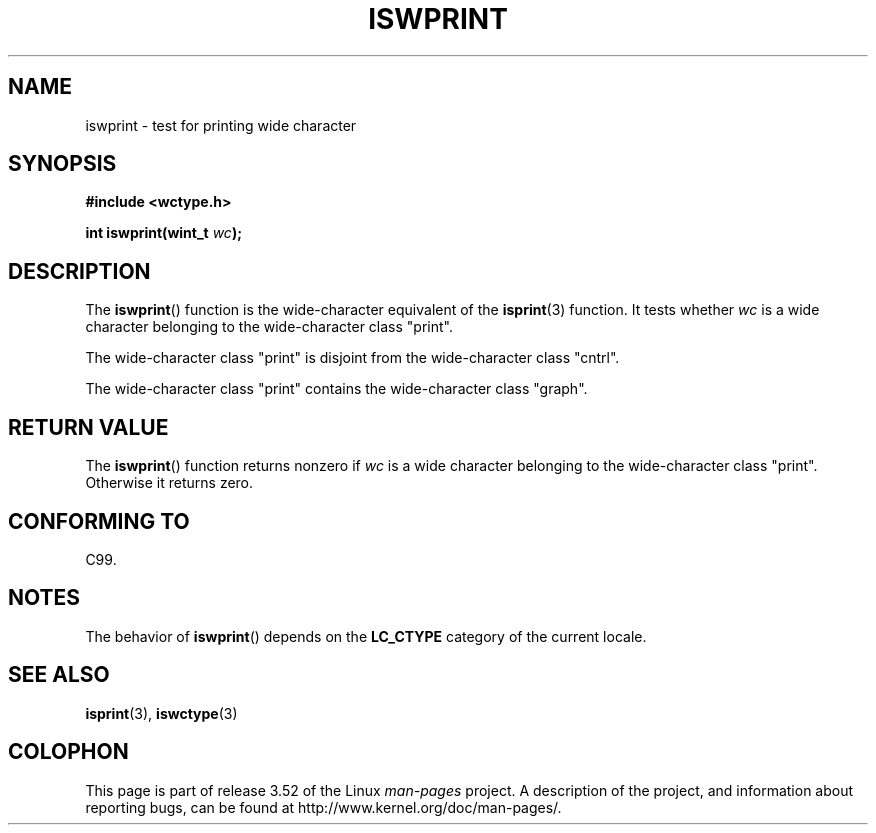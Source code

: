 .\" Copyright (c) Bruno Haible <haible@clisp.cons.org>
.\"
.\" %%%LICENSE_START(GPLv2+_DOC_ONEPARA)
.\" This is free documentation; you can redistribute it and/or
.\" modify it under the terms of the GNU General Public License as
.\" published by the Free Software Foundation; either version 2 of
.\" the License, or (at your option) any later version.
.\" %%%LICENSE_END
.\"
.\" References consulted:
.\"   GNU glibc-2 source code and manual
.\"   Dinkumware C library reference http://www.dinkumware.com/
.\"   OpenGroup's Single UNIX specification http://www.UNIX-systems.org/online.html
.\"   ISO/IEC 9899:1999
.\"
.TH ISWPRINT 3  1999-07-25 "GNU" "Linux Programmer's Manual"
.SH NAME
iswprint \- test for printing wide character
.SH SYNOPSIS
.nf
.B #include <wctype.h>
.sp
.BI "int iswprint(wint_t " wc );
.fi
.SH DESCRIPTION
The
.BR iswprint ()
function is the wide-character equivalent of the
.BR isprint (3)
function.
It tests whether
.I wc
is a wide character
belonging to the wide-character class "print".
.PP
The wide-character class "print" is disjoint from the wide-character class
"cntrl".
.PP
The wide-character class "print" contains the wide-character class "graph".
.SH RETURN VALUE
The
.BR iswprint ()
function returns nonzero if
.I wc
is a
wide character belonging to the wide-character class "print".
Otherwise it returns zero.
.SH CONFORMING TO
C99.
.SH NOTES
The behavior of
.BR iswprint ()
depends on the
.B LC_CTYPE
category of the
current locale.
.SH SEE ALSO
.BR isprint (3),
.BR iswctype (3)
.SH COLOPHON
This page is part of release 3.52 of the Linux
.I man-pages
project.
A description of the project,
and information about reporting bugs,
can be found at
\%http://www.kernel.org/doc/man\-pages/.
